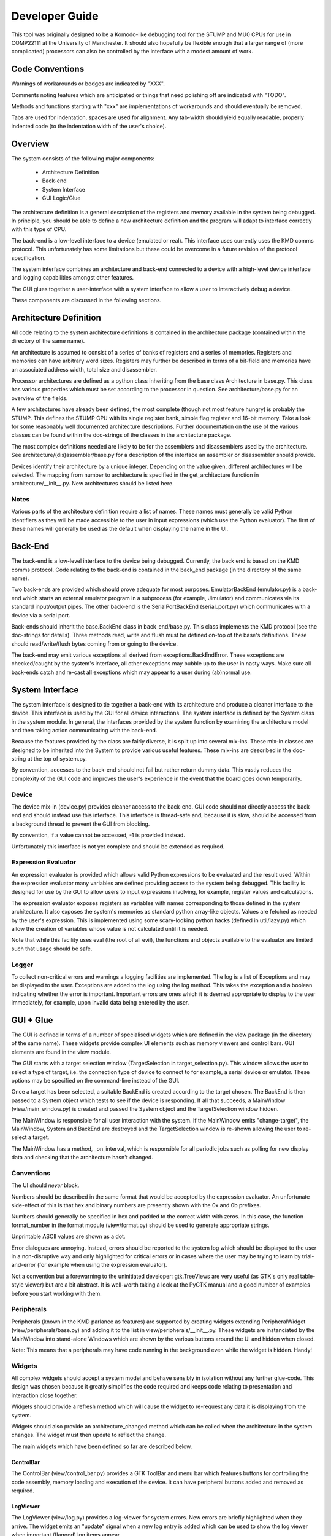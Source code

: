 .. Website meta-data:
.. TITLE:Developer Guide
.. MENU_ITEM:Documentation

Developer Guide
===============

This tool was originally designed to be a Komodo-like debugging tool for the
STUMP and MU0 CPUs for use in COMP22111 at the University of Manchester. It
should also hopefully be flexible enough that a larger range of (more
complicated) processors can also be controlled by the interface with a modest
amount of work.


Code Conventions
----------------

Warnings of workarounds or bodges are indicated by "XXX".

Comments noting features which are anticipated or things that need polishing off
are indicated with "TODO".

Methods and functions starting with "xxx" are implementations of workarounds
and should eventually be removed.

Tabs are used for indentation, spaces are used for alignment. Any tab-width
should yield equally readable, properly indented code (to the indentation width
of the user's choice).


Overview
--------

The system consists of the following major components:

 * Architecture Definition
 * Back-end
 * System Interface
 * GUI Logic/Glue

The architecture definition is a general description of the registers and memory
available in the system being debugged. In principle, you should be able to
define a new architecture definition and the program will adapt to interface
correctly with this type of CPU.

The back-end is a low-level interface to a device (emulated or real). This
interface uses currently uses the KMD comms protocol. This unfortunately has
some limitations but these could be overcome in a future revision of the
protocol specification.

The system interface combines an architecture and back-end connected to a device
with a high-level device interface and logging capabilities amongst other
features.

The GUI glues together a user-interface with a system interface to allow a user
to interactively debug a device.

These components are discussed in the following sections.


Architecture Definition
-----------------------

All code relating to the system architecture definitions is contained in the
architecture package (contained within the directory of the same name).

An architecture is assumed to consist of a series of banks of registers and a
series of memories. Registers and memories can have arbitrary word sizes.
Registers may further be described in terms of a bit-field and memories have an
associated address width, total size and disassembler.

Processor architectures are defined as a python class inheriting from the base
class Architecture in base.py. This class has various properties which must be
set according to the processor in question. See architecture/base.py for an
overview of the fields.

A few architectures have already been defined, the most complete (though not
most feature hungry) is probably the STUMP. This defines the STUMP CPU with its
single register bank, simple flag register and 16-bit memory. Take a look for
some reasonably well documented architecture descriptions. Further documentation
on the use of the various classes can be found within the doc-strings of the
classes in the architecture package.

The most complex definitions needed are likely to be for the assemblers and
disassemblers used by the architecture. See architecture/(dis)assembler/base.py
for a description of the interface an assembler or disassembler should provide.

Devices identify their architecture by a unique integer. Depending on the value
given, different architectures will be selected. The mapping from number to
architecture is specified in the get_architecture function in
architecture/__init__.py. New architectures should be listed here.

Notes
`````
Various parts of the architecture definition require a list of names. These
names must generally be valid Python identifiers as they will be made accessible
to the user in input expressions (which use the Python evaluator). The first of
these names will generally be used as the default when displaying the name in
the UI.



Back-End
--------

The back-end is a low-level interface to the device being debugged. Currently,
the back end is based on the KMD comms protocol. Code relating to the back-end
is contained in the back_end package (in the directory of the same name).

Two back-ends are provided which should prove adequate for most purposes.
EmulatorBackEnd (emulator.py) is a back-end which starts an external emulator
program in a subprocess (for example, Jimulator) and communicates via its
standard input/output pipes. The other back-end is the SerialPortBackEnd
(serial_port.py) which communicates with a device via a serial port.

Back-ends should inherit the base.BackEnd class in back_end/base.py. This class
implements the KMD protocol (see the doc-strings for details). Three methods
read, write and flush must be defined on-top of the base's definitions. These
should read/write/flush bytes coming from or going to the device.

The back-end may emit various exceptions all derived from
exceptions.BackEndError. These exceptions are checked/caught by the system's
interface, all other exceptions may bubble up to the user in nasty ways. Make
sure all back-ends catch and re-cast all exceptions which may appear to a user
during (ab)normal use.


System Interface
----------------

The system interface is designed to tie together a back-end with its
architecture and produce a cleaner interface to the device. This interface is
used by the GUI for all device interactions. The system interface is defined by
the System class in the system module. In general, the interfaces provided by
the system function by examining the architecture model and then taking action
communicating with the back-end.

Because the features provided by the class are fairly diverse, it is split up
into several mix-ins. These mix-in classes are designed to be inherited into the
System to provide various useful features. These mix-ins are described in the
doc-string at the top of system.py.

By convention, accesses to the back-end should not fail but rather return dummy
data. This vastly reduces the complexity of the GUI code and improves the user's
experience in the event that the board goes down temporarily.

Device
``````
The device mix-in (device.py) provides cleaner access to the back-end.  GUI code
should not directly access the back-end and should instead use this interface.
This interface is thread-safe and, because it is slow, should be accessed from a
background thread to prevent the GUI from blocking.

By convention, if a value cannot be accessed, -1 is provided instead.

Unfortunately this interface is not yet complete and should be extended as
required.

Expression Evaluator
````````````````````
An expression evaluator is provided which allows valid Python expressions to be
evaluated and the result used. Within the expression evaluator many variables
are defined providing access to the system being debugged. This facility is
designed for use by the GUI to allow users to input expressions involving, for
example, register values and calculations.

The expression evaluator exposes registers as variables with names corresponding
to those defined in the system architecture. It also exposes the system's
memories as standard python array-like objects. Values are fetched as needed by
the user's expression. This is implemented using some scary-looking python hacks
(defined in util/lazy.py) which allow the creation of variables whose value is
not calculated until it is needed.

Note that while this facility uses eval (the root of all evil), the functions
and objects available to the evaluator are limited such that usage should be
safe.

Logger
``````
To collect non-critical errors and warnings a logging facilities are
implemented. The log is a list of Exceptions and may be displayed to the user.
Exceptions are added to the log using the log method. This takes the exception
and a boolean indicating whether the error is important. Important errors are
ones which it is deemed appropriate to display to the user immediately, for
example, upon invalid data being entered by the user.


GUI + Glue
----------

The GUI is defined in terms of a number of specialised widgets which are defined
in the view package (in the directory of the same name). These widgets provide
complex UI elements such as memory viewers and control bars. GUI elements are
found in the view module.

The GUI starts with a target selection window (TargetSelection in
target_selection.py). This window allows the user to select a type of target,
i.e. the connection type of device to connect to for example, a serial device or
emulator. These options may be specified on the command-line instead of the GUI.

Once a target has been selected, a suitable BackEnd is created according to the
target chosen. The BackEnd is then passed to a System object which tests to see
if the device is responding. If all that succeeds, a MainWindow
(view/main_window.py) is created and passed the System object and the
TargetSelection window hidden.

The MainWindow is responsible for all user interaction with the system. If the
MainWindow emits "change-target", the MainWindow, System and BackEnd are
destroyed and the TargetSelection window is re-shown allowing the user to
re-select a target.

The MainWindow has a method, _on_interval, which is responsible for all periodic
jobs such as polling for new display data and checking that the architecture
hasn't changed.

Conventions
```````````

The UI should *never* block.

Numbers should be described in the same format that would be accepted by the
expression evaluator. An unfortunate side-effect of this is that hex and binary
numbers are presently shown with the 0x and 0b prefixes.

Numbers should generally be specified in hex and padded to the correct width
with zeros. In this case, the function format_number in the format module
(view/format.py) should be used to generate appropriate strings.

Unprintable ASCII values are shown as a dot.

Error dialogues are annoying. Instead, errors should be reported to the system
log which should be displayed to the user in a non-disruptive way and only
highlighted for critical errors or in cases where the user may be trying to
learn by trial-and-error (for example when using the expression evaluator).

Not a convention but a forewarning to the uninitiated developer: gtk.TreeViews
are very useful (as GTK's only real table-style viewer) but are a bit abstract.
It is well-worth taking a look at the PyGTK manual and a good number of examples
before you start working with them.

Peripherals
```````````

Peripherals (known in the KMD parlance as features) are supported by creating
widgets extending PeripheralWidget (view/peripherals/base.py) and adding it to
the list in view/peripherals/__init__.py. These widgets are instanciated by the
MainWindow into stand-alone Windows which are shown by the various buttons
around the UI and hidden when closed.

Note: This means that a peripherals may have code running in the background even
while the widget is hidden. Handy!

Widgets
```````

All complex widgets should accept a system model and behave sensibly in
isolation without any further glue-code. This design was chosen because it
greatly simplifies the code required and keeps code relating to presentation and
interaction close together.

Widgets should provide a refresh method which will cause the widget to
re-request any data it is displaying from the system.

Widgets should also provide an architecture_changed method which can be called
when the architecture in the system changes. The widget must then update to
reflect the change.

The main widgets which have been defined so far are described below.

ControlBar
~~~~~~~~~~
The ControlBar (view/control_bar.py) provides a GTK ToolBar and menu bar which
features buttons for controlling the code assembly, memory loading and
execution of the device. It can have peripheral buttons added and removed as
required.

LogViewer
~~~~~~~~~
The LogViewer (view/log.py) provides a log-viewer for system errors. New errors
are briefly highlighted when they arrive. The widget emits an "update" signal
when a new log entry is added which can be used to show the log viewer when
important (flagged) log items appear.

Register Viewer
~~~~~~~~~~~~~~~
The register viewer shows each register bank in its own page of a gtk.Notebook.
Register banks are displayed as a gtk.TreeView of all the integer registers and
a second gtk.Notebook of bit-field viewers for the bit-fields. The
BitFieldViewer provides an interface for editing a bit field as described in the
Architecture model.

Memory Viewer
~~~~~~~~~~~~~
The memory viewer provides a way to view and modify the contents of a memory in
the system. This is probably the most complex and also most messy widget in the
system. The viewer contains a tab for each memory (tabs are hidden if there is
only one memory) and features a toolbar with an address box (which accepts
expressions) which is used to change the address being viewed. The follow
check-box allows the window to follow the result of the expression as its result
changes (for example if the expression contains a register's value). The viewer
also provides options for the style of display including whether or not
addresses should be aligned appropriately. Finally, the widget contains a large
gtk.TreeView which can be infinitely scrolled and edited as required.

Because gtk.TreeView cannot lazily load its contents let-alone allow the display
of extremely large numbers of items, special measures were needed to implement
the memory viewer. This works by calculating the number of rows which would fit
into the viewer and then creating just enough rows to fill the display without
scrolling. These rows are then populated with values from memory offset as
appropriate to give the appearance of scrolling.

The data which is inserted into the TreeView is generated by MemoryTable objects
(from view/_memory_table.py). By creating suitable MemoryTables, different views
of the memory can be defined. MemoryTables define the columns of data in the
view and provide functions for requesting and setting the values of these
columns. The interface required of a MemoryTable is described by the MemoryTable
base class.

To deal with the special-case of variable-length instruand, if that
succeeds, ction-set compilers,
data is requested from MemoryTables in terms of the number of rows required to
fill the screen rather than a given range of memory. This allows each row to
have different lengths when variable length instructions are used.

The main memory viewer attempts to create a selection of MemoryTables which
might be useful to the user. In particular, a table for each disassembler the
Architecture provides (using a DisassemblyTable) is given along with various
groupings of CPU-words along with an ASCII decoding (using a MemoryWordTable).

The rows of the memory viewer may be annotated when, for example, a register
contains its address or if it is a breakpoint. To implement this, Annotation
objects (view/_annotation.py) are defined which can specify an icon, colouring
and additional tool-tip information for a given address. These objects are
instanciated by the get_annotation method in the MemoryTableViewer class (in
view/memory.py). As breakpoints etc. are not currently implemented, only
register pointers are displayed as annotations.


RunInBackground Decorator
`````````````````````````

To prevent the GUI from becoming blocked when communicating with the device.
Because GTK only allows access to its functions from within the main program/GTK
thread, this means putting communication logic in a separate thread and sending
the results to the GUI thread for display. To make this as painless as possible,
a python decorator is provided which abstracts awway the grimy details.

The following examples (which use a made-up api for example purposes) show how
the decorator might be used. Full documentation on the decorator and how it
works can be found in view/background.py.

Health Warning
~~~~~~~~~~~~~~
This feature makes use of a number of relatively advanced Python features.
Having said this, it should be safe to use the feature as shown in the examples
and as seen in the code without having to understand how it works behind the
scenes.

Most visibly it is a semi-abuse of the Python 'generator' feature. If
you are not familliar with Python's generator syntax you should note that
"yield" is a key word used by generators and has nothing inherently to do
with threading.

It also exposes a few oddities in the way that decorators work which mean that
some things may seem a bit strange/arbitrary if you're not familliar with the
intricacies of how decorators and classes/methods interact in Python.

Google or look at the docs for generators and decorators to find out more. If
you're feeling keen, jump down the rabbit hole and take a look at the
implementation. The implementation is heavily commented and tries not to leave
out explanation when unusual features are used. Don't be too put off :).

Example 1:
~~~~~~~~~~
A method which fetches some data from the board (a slow process) and then
updates the GUI::

	class MyClass(object):
		
		...
	
		@RunInBackground()
		def update_view(self, addr):
			# The function starts execution in its own thread
			
			# Read a value from the board. This function blocks for some time before
			# returning a value. Note: this operation must be thread-safe.
			value = read_from_board(addr)
			
			# Once all work is done in the thread, execution is switched to the GTK thread
			# by yielding.
			yield
			
			# Update the widget directly (this is allowed as we're in the GTK thread).
			self.widget.set_value(value)

When update_view is called it will return instantly and execution of the method
body will begin in a separate thread. It will execute in this thread until it
yields. It will then be inserted into the GTK main-loop idle queue and, when the
GTK main loop picks it up, will safely continue execution in the GTK main thread.

Example 2:
~~~~~~~~~~
A method which checks something in the GUI and uses the result to fetch some
data from the board (a slow process) and then updates the GUI::

	class MyClass(object):
		
		...
	
		@RunInBackground(start_in_gtk = True)
		def update_view_from_gui(self):
			# Because start_in_gtk is True, the function starts execution in the GTK
			# thread so we can safely access the value of a widget
			try:
				addr = int(self.addr_box.get_text())
			except ValueError, e:
				# If the user entered something that didn't make sense, log the error
				log_error(e)
				
				# By returning before we yield we terminate the call early and execution
				# does not continue in another thread.
				return
			
			yield
			# Now we've yielded, we continue execution in a background thread as in
			# example 1.
			
			# Read a value from the board at the address we just read out of a text-box.
			value = read_from_board(addr)
			
			# Once all work is done in the thread, execution is switched to the GTK thread
			# by yielding.
			yield
			
			# Update the widget directly (this is allowed as we're in the GTK thread).
			self.widget.set_value(value)

This example is similar to example 1 except that execution initially starts in
the GTK main thread and only enters the background thread when we yield. From
then on it behaves the same allowing us to yield once more in the background
thread to re-enter the GTK main thread.

One other detail is that in the event of a value error we can return and stpo
the function continuing. This may also be used while in the background thread or
at any other time to halt execution of the function.


Example 3:
~~~~~~~~~~
A method which takes a very long time to execute and displays its progress in a
progress bar::

	class MyClass(object):
		
		def __init__(self):
			
			...
			
			# We get the gtk.Adjustment object which represents the progress of the
			# function decorated by load_memory_image_decorator by requesting it for
			# this instance of MyClass from the decorator. (Note the slightly usual
			# way you must request this).
			adjustment = MyClass.load_memory_image_decorator(self)
			
			# This adjustment will be updated as the method executes and the progress
			# monitor can use the events fired by the adjustment to update a progress
			# bar.
			self.progress_monitor.set_adjustment(adjustment)
		
		
		...
		
		
		# load_memory_image_decorator is a (static) refrence to a RunInBackground
		# decorator which is interrogated to retrieve a gtk.Adjustment which
		# contains progress information.
		load_memory_image_decorator = RunInBackground()
		
		# We decorate the method with the update_with_progress_decorator object we
		# created above
		@load_memory_image_decorator
		def load_memory_image(self, image_file):
			# Execution begins in a background thread
			
			# Go through the image file, address-by-address...
			num_entries = len(image_file)
			for entry_num, (addr, value) in enumerate(image_file.get_data()):
				# ...and write the value to the board
				write_to_board(addr, value)
				
				# To indicate the progress of the operation, yield a tuple containing
				# the entry number we're up to and the number of entries in total. This
				# will not cause execution to leave the background thread but will cause
				# an update to the gtk.Adjustment and thus the progress bar in the GUI.
				yield (entry_num, num_entries)
			
			# Once all work is done in the thread we do an empty yield which finally
			# returns us to the GTK thread. This action also resets the gtk.Adjustment
			# to zero (i.e. resets the progress bar).
			yield
			
			# Upade the display to reflect newly loaded data
			self.update_display()

In this example, a gtk.Adjustment (gtk-speak for an object containing the
progress data to be displayed in, for example, a progress bar) is retrieved from
the decorator and passed to a progress bar.

While in a background thread you can yield (current_progress, max_progress) tuples to
indicate your progress through a long-running task. Whenever a tuple such as
this is yeilded, the process is not placed in a background task but continues to
run in the background thread. Instead, the values returned are used to set the
values of the gtk.Adjustment so that the progressbar attached updates
accordingly.

Once the background thread has finished, an empty yield causes the execution to
continue in the GTK thread as-per-usual. You can only yield progress updates
while in the background thread.

Note that every time a progress update is yieleded a call to update the
adjustment is added to the GTK idle queue. As a result you should be careful not
to generate these updates too fast otherwise the system will spend most of its
time redrawing the progress bar!
